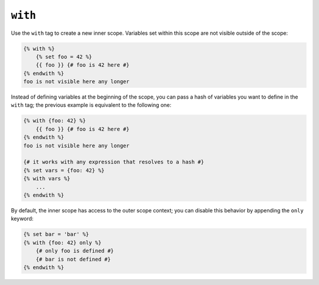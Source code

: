 ``with``
========

Use the ``with`` tag to create a new inner scope. Variables set within this
scope are not visible outside of the scope:

.. code-block:: twig

    {% with %}
        {% set foo = 42 %}
        {{ foo }} {# foo is 42 here #}
    {% endwith %}
    foo is not visible here any longer

Instead of defining variables at the beginning of the scope, you can pass a
hash of variables you want to define in the ``with`` tag; the previous example
is equivalent to the following one:

.. code-block:: twig

    {% with {foo: 42} %}
        {{ foo }} {# foo is 42 here #}
    {% endwith %}
    foo is not visible here any longer

    {# it works with any expression that resolves to a hash #}
    {% set vars = {foo: 42} %}
    {% with vars %}
        ...
    {% endwith %}

By default, the inner scope has access to the outer scope context; you can
disable this behavior by appending the ``only`` keyword:

.. code-block:: twig

    {% set bar = 'bar' %}
    {% with {foo: 42} only %}
        {# only foo is defined #}
        {# bar is not defined #}
    {% endwith %}
